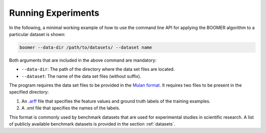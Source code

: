 .. _experiments:

Running Experiments
-------------------

In the following, a minimal working example of how to use the command line API for applying the BOOMER algorithm to a particular dataset is shown:

.. code-block:: text

   boomer --data-dir /path/to/datasets/ --dataset name

Both arguments that are included in the above command are mandatory:

* ``--data-dir``: The path of the directory where the data set files are located.
* ``--dataset``: The name of the data set files (without suffix).

The program requires the data set files to be provided in the `Mulan format <http://mulan.sourceforge.net/format.html>`_. It requires two files to be present in the specified directory:

#. An `.arff <http://weka.wikispaces.com/ARFF>`_ file that specifies the feature values and ground truth labels of the training examples.
#. A .xml file that specifies the names of the labels.

This format is commonly used by benchmark datasets that are used for experimental studies in scientific research. A list of publicly available benchmark datasets is provided in the section :ref:`datasets`.

